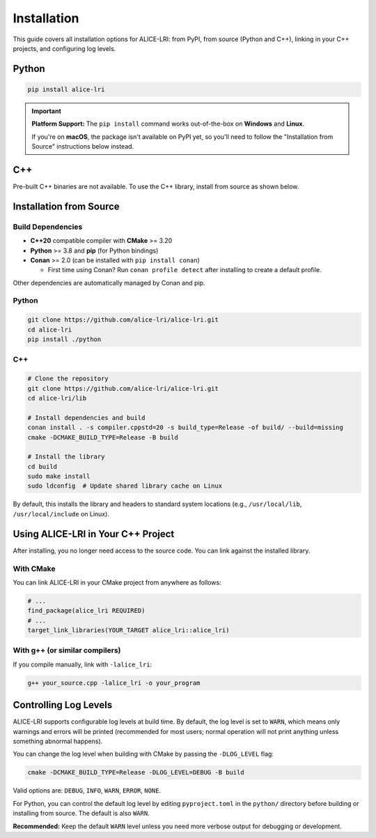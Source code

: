 Installation
============

This guide covers all installation options for ALICE-LRI: from PyPI, from source (Python and C++), linking in your C++ projects, and configuring log levels.

Python
--------------------

.. code-block:: bash

   pip install alice-lri

.. important::
   **Platform Support:** The ``pip install`` command works out-of-the-box on **Windows** and **Linux**. 
   
   If you're on **macOS**, the package isn't available on PyPI yet, so you'll need to follow the "Installation from Source" instructions below instead.

C++
---

Pre-built C++ binaries are not available. To use the C++ library, install from source as shown below.

Installation from Source
-------------------------

Build Dependencies
^^^^^^^^^^^^^^^^^^

- **C++20** compatible compiler with **CMake** >= 3.20
- **Python** >= 3.8 and **pip** (for Python bindings)
- **Conan** >= 2.0 (can be installed with ``pip install conan``)

  - First time using Conan? Run ``conan profile detect`` after installing to create a default profile.

Other dependencies are automatically managed by Conan and pip.

Python
^^^^^^^^^^^^^^^^^^^^

.. code-block:: bash

   git clone https://github.com/alice-lri/alice-lri.git
   cd alice-lri
   pip install ./python

C++
^^^^^^^^^^^^^^^^^^^^^^^

.. code-block:: bash

   # Clone the repository
   git clone https://github.com/alice-lri/alice-lri.git
   cd alice-lri/lib

   # Install dependencies and build
   conan install . -s compiler.cppstd=20 -s build_type=Release -of build/ --build=missing
   cmake -DCMAKE_BUILD_TYPE=Release -B build

   # Install the library
   cd build
   sudo make install
   sudo ldconfig  # Update shared library cache on Linux

By default, this installs the library and headers to standard system locations (e.g., ``/usr/local/lib``, ``/usr/local/include`` on Linux).

Using ALICE-LRI in Your C++ Project
------------------------------------

After installing, you no longer need access to the source code. You can link against the installed library.

With CMake
^^^^^^^^^^

You can link ALICE-LRI in your CMake project from anywhere as follows:

.. code-block:: cmake

    # ...
    find_package(alice_lri REQUIRED)
    # ...
    target_link_libraries(YOUR_TARGET alice_lri::alice_lri)

With g++ (or similar compilers)
^^^^^^^^^^^^^^^^^^^^^^^^^^^^^^^^

If you compile manually, link with ``-lalice_lri``:

.. code-block:: bash

   g++ your_source.cpp -lalice_lri -o your_program

Controlling Log Levels
-----------------------

ALICE-LRI supports configurable log levels at build time. By default, the log level is set to ``WARN``, which means only warnings and errors will be printed (recommended for most users; normal operation will not print anything unless something abnormal happens).

You can change the log level when building with CMake by passing the ``-DLOG_LEVEL`` flag:


.. code-block:: bash

   cmake -DCMAKE_BUILD_TYPE=Release -DLOG_LEVEL=DEBUG -B build

Valid options are: ``DEBUG``, ``INFO``, ``WARN``, ``ERROR``, ``NONE``.

For Python, you can control the default log level by editing ``pyproject.toml`` in the ``python/`` directory before building or installing from source. The default is also ``WARN``.

**Recommended:** Keep the default ``WARN`` level unless you need more verbose output for debugging or development.
